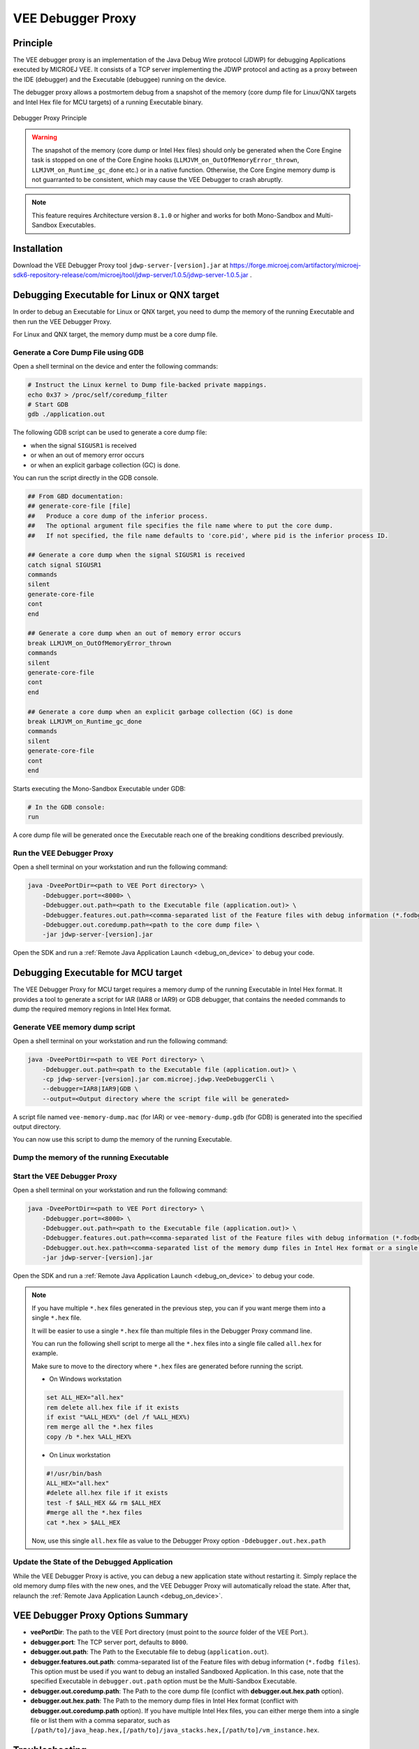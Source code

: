 ..  _debugger_proxy:

VEE Debugger Proxy
##################

Principle
=========

The VEE debugger proxy is an implementation of the Java Debug Wire protocol (JDWP) for debugging Applications executed by MICROEJ VEE.
It consists of a TCP server implementing the JDWP protocol and acting as a proxy between the IDE (debugger) and the Executable (debuggee) running on the device.

The debugger proxy allows a postmortem debug from a snapshot of the memory (core dump file for Linux/QNX targets and Intel Hex file for MCU targets) of a running Executable binary.

.. figure:: images/debugger_proxy1.png
   :alt: Debugger Proxy Principle
   :align: center
   :scale: 70%

   Debugger Proxy Principle

.. warning::
    
    The snapshot of the memory (core dump or Intel Hex files) should only be generated when the Core Engine task is stopped on one of the Core Engine hooks (``LLMJVM_on_OutOfMemoryError_thrown``, ``LLMJVM_on_Runtime_gc_done`` etc.) or in a native function. 
    Otherwise, the Core Engine memory dump is not guarranted to be consistent, which may cause the VEE Debugger to crash abruptly. 

.. note::
    This feature requires Architecture version ``8.1.0`` or higher and works for both Mono-Sandbox and Multi-Sandbox Executables.

Installation
============

Download the VEE Debugger Proxy tool ``jdwp-server-[version].jar`` at https://forge.microej.com/artifactory/microej-sdk6-repository-release/com/microej/tool/jdwp-server/1.0.5/jdwp-server-1.0.5.jar .

Debugging Executable for Linux or QNX target
============================================

In order to debug an Executable for Linux or QNX target, you need to dump the memory of the running Executable and then run the VEE Debugger Proxy.

For Linux and QNX target, the memory dump must be a core dump file.

Generate a Core Dump File using GDB
-----------------------------------

Open a shell terminal on the device and enter the following commands:

.. code-block:: sh

    # Instruct the Linux kernel to Dump file-backed private mappings.
    echo 0x37 > /proc/self/coredump_filter
    # Start GDB
    gdb ./application.out

The following GDB script can be used to generate a core dump file:

- when the signal ``SIGUSR1`` is received
- or when an out of memory error occurs 
- or when an explicit garbage collection (GC) is done.

You can run the script directly in the GDB console.

.. code-block:: sh

   ## From GBD documentation:
   ## generate-core-file [file]
   ##   Produce a core dump of the inferior process.
   ##   The optional argument file specifies the file name where to put the core dump.
   ##   If not specified, the file name defaults to 'core.pid', where pid is the inferior process ID.

   ## Generate a core dump when the signal SIGUSR1 is received
   catch signal SIGUSR1
   commands 
   silent
   generate-core-file
   cont
   end

   ## Generate a core dump when an out of memory error occurs
   break LLMJVM_on_OutOfMemoryError_thrown
   commands 
   silent
   generate-core-file
   cont
   end

   ## Generate a core dump when an explicit garbage collection (GC) is done
   break LLMJVM_on_Runtime_gc_done
   commands 
   silent
   generate-core-file
   cont
   end

Starts executing the Mono-Sandbox Executable under GDB:

.. code-block:: sh

    # In the GDB console:
    run


A core dump file will be generated once the Executable reach one of the breaking conditions described previously.

Run the VEE Debugger Proxy
--------------------------

Open a shell terminal on your workstation and run the following command:

.. code-block:: sh

    java -DveePortDir=<path to VEE Port directory> \
        -Ddebugger.port=<8000> \
        -Ddebugger.out.path=<path to the Executable file (application.out)> \
        -Ddebugger.features.out.path=<comma-separated list of the Feature files with debug information (*.fodbg files). To be used if you want to debug an installed Sandboxed Application> \
        -Ddebugger.out.coredump.path=<path to the core dump file> \
        -jar jdwp-server-[version].jar


Open the SDK and run a :ref:`Remote Java Application Launch <debug_on_device>` to debug your code.

Debugging Executable for MCU target
===================================

The VEE Debugger Proxy for MCU target requires a memory dump of the running Executable in Intel Hex format.
It provides a tool to generate a script for IAR (IAR8 or IAR9) or GDB debugger, that contains the needed commands to dump the required memory regions in Intel Hex format.

.. _generate_vee_memory_dump_script:

Generate VEE memory dump script
-------------------------------

Open a shell terminal on your workstation and run the following command:

.. code-block:: sh

    java -DveePortDir=<path to VEE Port directory> \
        -Ddebugger.out.path=<path to the Executable file (application.out)> \
        -cp jdwp-server-[version].jar com.microej.jdwp.VeeDebuggerCli \
        --debugger=IAR8|IAR9|GDB \
        --output=<Output directory where the script file will be generated>

A script file named ``vee-memory-dump.mac`` (for IAR) or ``vee-memory-dump.gdb`` (for GDB) is generated into the specified output directory.

You can now use this script to dump the memory of the running Executable.

.. _dump_vee_memory:

Dump the memory of the running Executable
-----------------------------------------


.. tabs::

    .. tab:: IAR Debugger

        .. note::
            You must use a version of IAR Workbench for which the ``vee-memory-dump.mac`` script file is generated.

            A script file generated for IAR8 will not work on IAR Workbench 9.x.x and vice versa.

        In IAR Embedded Workbench:

        - Register the generated ``vee-memory-dump.mac`` script file in the debugger project option:

           #. Open the Debugger Project option window by clicking on ``Project > Options... > Debugger > Setup``
           #. Check the option ``Use macro file(s)`` and browse to the generated ``vee-memory-dump.mac`` file.
           #. Click on ``OK`` to confirm.

           .. figure:: images/iar-cspy1.png
              :alt: IAR Embedded Workbench Debugger Project Option
              :align: center

              IAR Debugger Project Option

        - Add the macro ``dumpMemories()`` as an action expression to a code breakpoint:

           #. Open IAR Breakpoints window by clicking on ``View > Breakpoints``
           #. Right click on IAR Breakpoints window and select ``New Breakpoint > Code``
           #. In the ``Expression`` text field, enter  ``dumpMemories()`` and click on ``OK``

           .. figure:: images/iar-cspy2.png
              :alt: IAR Breakpoint editor
              :align: center

              IAR Breakpoint editor

        When the IAR Debugger hits the specified breakpoint, the ``dumpMemories()`` macro function is executed and the memory is dumped into ``*.hex`` files.

        The ``*.hex`` files are generated in the same directory as the ``vee-memory-dump.mac`` file.

    .. tab:: GNU Debugger (GDB)

        In your GDB console:

        - Create a breakpoint at a specific safe point (Core Engine hooks or native function)

        .. code-block:: sh
        
            # E.g. Add breakpoint at LLMJVM_on_Runtime_gc_done hook
            break LLMJVM_on_Runtime_gc_done
            run

        - When the running Executable stops at the Breakpoint, run the ``vee-memory-dump.gdb`` script file to dump the memory.

        .. code-block:: sh
        
            # E.g. Run the GDB memory dump script
            source [/path/to]/vee-memory-dump.gdb

        The memory is dumped into ``*.hex`` files in the same directory as the ``vee-memory-dump.gdb`` file.


Start the VEE Debugger Proxy
----------------------------

Open a shell terminal on your workstation and run the following command:

.. code-block:: sh

    java -DveePortDir=<path to VEE Port directory> \
        -Ddebugger.port=<8000> \
        -Ddebugger.out.path=<path to the Executable file (application.out)> \
        -Ddebugger.features.out.path=<comma-separated list of the Feature files with debug information (*.fodbg files). To be used if you want to debug an installed Sandboxed Application> \
        -Ddebugger.out.hex.path=<comma-separated list of the memory dump files in Intel Hex format or a single file containg all the dumped memory> \
        -jar jdwp-server-[version].jar

Open the SDK and run a :ref:`Remote Java Application Launch <debug_on_device>` to debug your code.


.. note:: 

    If you have multiple ``*.hex`` files generated in the previous step, you can if you want merge them into a single ``*.hex`` file.

    It will be easier to use a single ``*.hex`` file than multiple files in the Debugger Proxy command line.

    You can run the following shell script to merge all the ``*.hex`` files into a single file called ``all.hex`` for example.

    Make sure to move to the directory where ``*.hex`` files are generated before running the script.

    - On Windows workstation
  
    .. code-block:: batch
        
        set ALL_HEX="all.hex"
        rem delete all.hex file if it exists
        if exist "%ALL_HEX%" (del /f %ALL_HEX%)
        rem merge all the *.hex files
        copy /b *.hex %ALL_HEX%

    - On Linux workstation
  
    .. code-block:: bash

        #!/usr/bin/bash
        ALL_HEX="all.hex"
        #delete all.hex file if it exists
        test -f $ALL_HEX && rm $ALL_HEX
        #merge all the *.hex files
        cat *.hex > $ALL_HEX

    Now, use this single ``all.hex`` file as value to the Debugger Proxy option ``-Ddebugger.out.hex.path``

Update the State of the Debugged Application
--------------------------------------------

While the VEE Debugger Proxy is active, you can debug a new application state without restarting it. 
Simply replace the old memory dump files with the new ones, and the VEE Debugger Proxy will automatically reload the state. 
After that, relaunch the :ref:`Remote Java Application Launch <debug_on_device>`.


VEE Debugger Proxy Options Summary
==================================

* **veePortDir**: The path to the VEE Port directory (must point to the `source` folder of the VEE Port.).
* **debugger.port**: The TCP server port, defaults to ``8000``.
* **debugger.out.path**: The Path to the Executable file to debug (``application.out``).
* **debugger.features.out.path**: comma-separated list of the Feature files with debug information (``*.fodbg files``). This option must be used if you want to debug an installed Sandboxed Application. In this case, note that the specified Executable in ``debugger.out.path`` option must be the Multi-Sandbox Executable.
* **debugger.out.coredump.path**: The Path to the core dump file (conflict with **debugger.out.hex.path** option).
* **debugger.out.hex.path**: The Path to the memory dump files in Intel Hex format (conflict with **debugger.out.coredump.path** option).
  If you have multiple Intel Hex files, you can either merge them into a single file or list them with a comma separator, such as ``[/path/to]/java_heap.hex,[/path/to]/java_stacks.hex,[/path/to]/vm_instance.hex``.

Troubleshooting
===============

You may encounter some command line issues if you try to run the proxy on Windows PowerShell. 

On Windows workstation, we recommend using ``CMD`` Command Prompt instead.

..
   | Copyright 2022-2025, MicroEJ Corp. Content in this space is free 
   for read and redistribute. Except if otherwise stated, modification 
   is subject to MicroEJ Corp prior approval.
   | MicroEJ is a trademark of MicroEJ Corp. All other trademarks and 
   copyrights are the property of their respective owners.